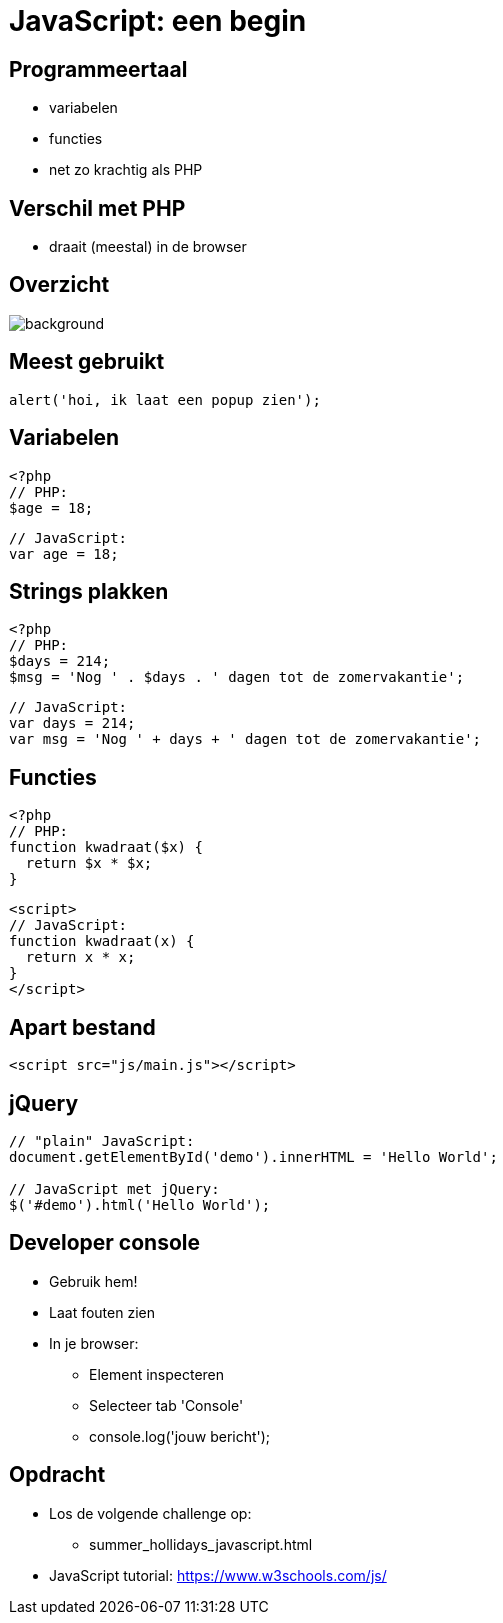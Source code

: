 = JavaScript: een begin
:source-highlighter: coderay
:revealjs_theme: serif
:revealjs_history: true

== Programmeertaal

[%step]
* variabelen
* functies
* net zo krachtig als PHP

== Verschil met PHP

[%step]
* draait (meestal) in de browser

[%notitle]
== Overzicht

image::img/client_webserver_dbserver.png[background,size=contain]

== Meest gebruikt

[source,javascript]
----
alert('hoi, ik laat een popup zien');
----

== Variabelen

[source,php]
----
<?php
// PHP:
$age = 18;
----

[source,javascript]
----
// JavaScript:
var age = 18;
----

== Strings plakken

[source,php]
----
<?php
// PHP:
$days = 214;
$msg = 'Nog ' . $days . ' dagen tot de zomervakantie';
----

[source,javascript]
----
// JavaScript:
var days = 214;
var msg = 'Nog ' + days + ' dagen tot de zomervakantie';
----

== Functies

[source,php]
----
<?php
// PHP:
function kwadraat($x) {
  return $x * $x;
}
----

[source,html]
----
<script>
// JavaScript:
function kwadraat(x) {
  return x * x;
}
</script>
----

== Apart bestand

[source,html]
----
<script src="js/main.js"></script>
----

== jQuery

[source,javascript]
----
// "plain" JavaScript:
document.getElementById('demo').innerHTML = 'Hello World';

// JavaScript met jQuery:
$('#demo').html('Hello World');
----

== Developer console

[%step]
* Gebruik hem!
* Laat fouten zien
* In je browser:
  - Element inspecteren
  - Selecteer tab 'Console'
  - console.log('jouw bericht');

== Opdracht

* Los de volgende challenge op:
  - summer_hollidays_javascript.html

* JavaScript tutorial: https://www.w3schools.com/js/
